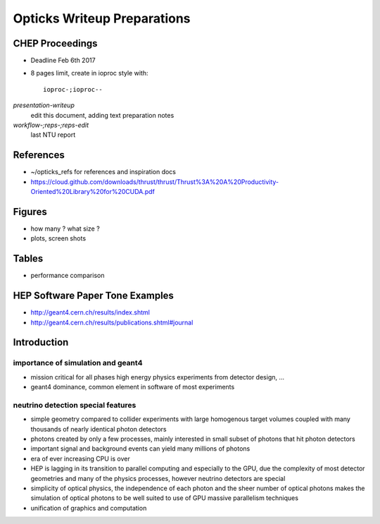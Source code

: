 Opticks Writeup Preparations
===============================

CHEP Proceedings
------------------

* Deadline Feb 6th 2017
* 8 pages limit, create in ioproc style with::

    ioproc-;ioproc--

*presentation-writeup* 
    edit this document, adding text preparation notes

*workflow-;reps-;reps-edit* 
    last NTU report

References
------------

* ~/opticks_refs for references and inspiration docs
* https://cloud.github.com/downloads/thrust/thrust/Thrust%3A%20A%20Productivity-Oriented%20Library%20for%20CUDA.pdf

Figures 
--------

* how many ? what size ? 
* plots, screen shots

Tables
-------

* performance comparison 


HEP Software Paper Tone Examples
------------------------------------

* http://geant4.cern.ch/results/index.shtml
* http://geant4.cern.ch/results/publications.shtml#journal


Introduction
-------------

importance of simulation and geant4
~~~~~~~~~~~~~~~~~~~~~~~~~~~~~~~~~~~~~~

* mission critical for all phases high energy physics experiments from detector design, ... 

* geant4 dominance, common element in software of most experiments


neutrino detection special features
~~~~~~~~~~~~~~~~~~~~~~~~~~~~~~~~~~~~

* simple geometry compared to collider experiments with large homogenous 
  target volumes coupled with many thousands of nearly identical photon detectors

* photons created by only a few processes, mainly interested in small subset 
  of photons that hit photon detectors

* important signal and background events can yield many millions of photons

* era of ever increasing CPU is over

* HEP is lagging in its transition to parallel computing and especially to the GPU, 
  due the complexity of most detector geometries and many of the physics processes, however
  neutrino detectors are special 

* simplicity of optical physics, the independence of each photon and the sheer number
  of optical photons makes the simulation of optical photons to be well suited 
  to use of GPU massive parallelism techniques

* unification of graphics and computation





